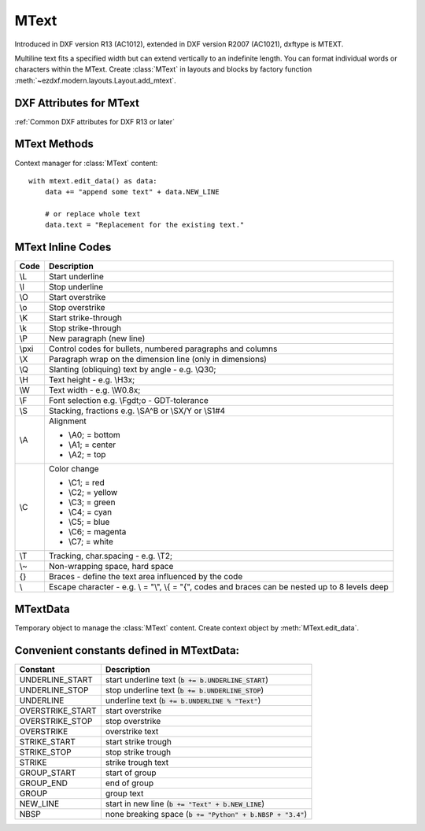 MText
=====

.. class:: MText(GraphicEntity)

    Introduced in DXF version R13 (AC1012), extended in DXF version R2007 (AC1021), dxftype is MTEXT.

    Multiline text fits a specified width but can extend vertically to an indefinite length. You can format individual
    words or characters within the MText. Create :class:`MText` in layouts and blocks by factory function
    :meth:`~ezdxf.modern.layouts.Layout.add_mtext`.

.. seealso::

    :ref:`tut_mtext`

DXF Attributes for MText
------------------------

:ref:`Common DXF attributes for DXF R13 or later`

.. attribute:: MText.dxf.insert

    Insertion point (3D Point in :ref:`OCS`)

.. attribute:: MText.dxf.char_height

    Initial text height (float); default=1.0

.. attribute:: MText.dxf.width

    Reference rectangle width (float)

.. attribute:: MText.dxf.attachment_point

    Constants defined in :mod:`ezdxf.const`:

    ============================== =======
    MText.dxf.attachment_point     Value
    ============================== =======
    MTEXT_TOP_LEFT                 1
    MTEXT_TOP_CENTER               2
    MTEXT_TOP_RIGHT                3
    MTEXT_MIDDLE_LEFT              4
    MTEXT_MIDDLE_CENTER            5
    MTEXT_MIDDLE_RIGHT             6
    MTEXT_BOTTOM_LEFT              7
    MTEXT_BOTTOM_CENTER            8
    MTEXT_BOTTOM_RIGHT             9
    ============================== =======

.. attribute:: MText.dxf.flow_direction

    Constants defined in :mod:`ezdxf.const`:

    ============================== ======= ===========
    MText.dxf.flow_direction       Value   Description
    ============================== ======= ===========
    MTEXT_LEFT_TO_RIGHT            1       left to right
    MTEXT_TOP_TO_BOTTOM            3       top to bottom
    MTEXT_BY_STYLE                 5       by style (the flow direction is inherited from the associated text style)
    ============================== ======= ===========


.. attribute:: MText.dxf.style

    Text style (string); default='STANDARD'

.. attribute:: MText.dxf.text_direction

    X-axis direction vector in :ref:`WCS` (3D Point); default=(1, 0, 0); if rotation and text_direction are present,
    text_direction wins

.. attribute:: MText.dxf.rotation

    Text rotation in degrees (float); default=0

.. attribute:: MText.dxf.line_spacing_style

    line spacing style (int), see table below

.. attribute:: MText.dxf.line_spacing_factor

    Percentage of default (3-on-5) line spacing to be applied. Valid values range from 0.25 to 4.00 (float)

    Constants defined in :mod:`ezdxf.const`:

    ============================== ======= ===========
    MText.dxf.line_spacing_style   Value   Description
    ============================== ======= ===========
    MTEXT_AT_LEAST                 1       taller characters will override
    MTEXT_EXACT                    2       taller characters will not override
    ============================== ======= ===========

.. attribute:: MText.dxf.bg_fill

    Defines the background fill type. (DXF R2007)

    ============================== ======= ===========
    MText.dxf.bg_fill              Value   Description
    ============================== ======= ===========
    MTEXT_BG_OFF                   0       no background color
    MTEXT_BG_COLOR                 1       use specified color
    MTEXT_BG_WINDOW_COLOR          2       use window color (?)
    MTEXT_BG_CANVAS_COLOR          3       use canvas background color
    ============================== ======= ===========

.. attribute:: MText.dxf.box_fill_scale

    Determines how much border there is around the text.  (DXF R2007)

    Requires: `bg_fill`, `bg_fill_color` else AutoCAD complains

    Better use :meth:`MText.set_bg_color`

.. attribute:: MText.dxf.bg_fill_color

    Background fill color as ACI (1-255) (DXF R2007)

    Better use :meth:`MText.set_bg_color`

.. attribute:: MText.dxf.bg_fill_true_color

    Background fill color as true color value (DXF R2007), also `bg_fill_color` must be present,
    else AutoCAD complains.

    Better use :meth:`MText.set_bg_color`

.. attribute:: MText.dxf.bg_fill_color_name

    Background fill color as name string (?) (DXF R2007), also `bg_fill_color` must be present,
    else AutoCAD complains.

    Better use :meth:`MText.set_bg_color`

.. attribute:: MText.dxf.transparency

    Transparency of background fill color (DXF R2007), not supported by AutoCAD or BricsCAD.


MText Methods
-------------

.. method:: MText.get_text()

    Returns content of :class:`MText` as string.

.. method:: MText.set_text(text)

    Set *text* as :class:`MText` content.

.. method:: MText.set_location(insert, rotation=None, attachment_point=None)

    Set DXF attributes *insert*, *rotation* and *attachment_point*, *None* for *rotation* or *attachment_point*
    preserves the existing value.

.. method:: MText.get_rotation()

    Get text rotation in degrees, independent if it is defined by *rotation* or *text_direction*

.. method:: MText.set_rotation(angle)

    Set DXF attribute *rotation* to *angle* (in degrees) and deletes *text_direction* if present.

.. method:: MText.set_bg_color(color, scale=1.5)

    Set background color as ACI value (1-255) or as name string or as RGB tuple (r, g, b).

    Use special color name ``canvas``, to set background color to canvas background color.

    :param color: color as ACI, string or RGB tuple
    :param float scale: determines how much border there is around the text

.. method:: MText.edit_data()

Context manager for :class:`MText` content::

    with mtext.edit_data() as data:
        data += "append some text" + data.NEW_LINE

        # or replace whole text
        data.text = "Replacement for the existing text."


MText Inline Codes
------------------

======= ===========
Code    Description
======= ===========
\\L     Start underline
\\l     Stop underline
\\O	    Start overstrike
\\o	    Stop overstrike
\\K	    Start strike-through
\\k	    Stop strike-through
\\P	    New paragraph (new line)
\\pxi   Control codes for bullets, numbered paragraphs and columns
\\X	    Paragraph wrap on the dimension line (only in dimensions)
\\Q	    Slanting (obliquing) text by angle - e.g. \\Q30;
\\H     Text height - e.g. \\H3x;
\\W	    Text width - e.g. \\W0.8x;
\\F	    Font selection e.g. \\Fgdt;o - GDT-tolerance
\\S	    Stacking, fractions e.g. \\SA^B or \\SX/Y or \\S1#4
\\A     Alignment

        - \\A0; = bottom
        - \\A1; = center
        - \\A2; = top

\\C     Color change

        - \\C1; = red
        - \\C2; = yellow
        - \\C3; = green
        - \\C4; = cyan
        - \\C5; = blue
        - \\C6; = magenta
        - \\C7; = white

\\T     Tracking, char.spacing - e.g. \\T2;
\\~     Non-wrapping space, hard space
{}	    Braces - define the text area influenced by the code
\\	    Escape character - e.g. \\ = "\\", \\{ = "{", codes and braces can be nested up to 8 levels deep
======= ===========

MTextData
---------

.. class:: MTextData

    Temporary object to manage the :class:`MText` content. Create context object by :meth:`MText.edit_data`.

.. seealso::

    :ref:`tut_mtext`

.. attribute:: MTextData.text

    Represents the :class:`MText` content, treat it like a normal string. (read/write)

.. method:: MTextData.__iadd__(text)

    Append *text* to the :attr:`MTextData.text` attribute.

.. method:: MTextData.append(text)

    Synonym for :meth:`MTextData.__iadd__`.

.. method:: MTextData.set_font(name, bold=False, italic=False, codepage=1252, pitch=0)

    Change actual font inline.

.. method:: MTextData.set_color(color_name)

    Set text color to ``red``, ``yellow``, ``green``, ``cyan``, ``blue``, ``magenta`` or ``white``.

Convenient constants defined in MTextData:
------------------------------------------

=================== ===========
Constant            Description
=================== ===========
UNDERLINE_START     start underline text (:code:`b += b.UNDERLINE_START`)
UNDERLINE_STOP      stop underline text (:code:`b += b.UNDERLINE_STOP`)
UNDERLINE           underline text (:code:`b += b.UNDERLINE % "Text"`)
OVERSTRIKE_START    start overstrike
OVERSTRIKE_STOP     stop overstrike
OVERSTRIKE          overstrike text
STRIKE_START        start strike trough
STRIKE_STOP         stop strike trough
STRIKE              strike trough text
GROUP_START         start of group
GROUP_END           end of group
GROUP               group text
NEW_LINE            start in new line (:code:`b += "Text" + b.NEW_LINE`)
NBSP                none breaking space (:code:`b += "Python" + b.NBSP + "3.4"`)
=================== ===========
